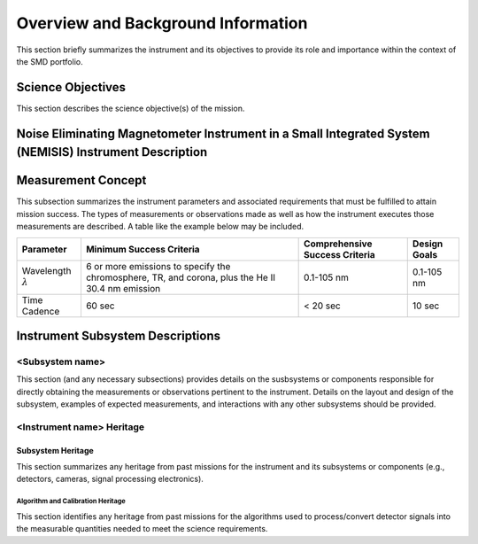 .. _overview_and_bkg:

***********************************
Overview and Background Information
***********************************

This section briefly summarizes the instrument and its objectives to provide its role and importance
within the context of the SMD portfolio.

Science Objectives
==================

This section describes the science objective(s) of the mission.

Noise Eliminating Magnetometer Instrument in a Small Integrated System (NEMISIS) Instrument Description
=======================================================================================================


Measurement Concept
===================
This subsection summarizes the instrument parameters and associated requirements that must
be fulfilled to attain mission success. The types of measurements or observations made as well
as how the instrument executes those measurements are described. A table like the example
below may be included.

+----------------+----------------------------+--------------------------------+--------------+
| Parameter      | Minimum Success Criteria   | Comprehensive Success Criteria | Design Goals |
+================+============================+================================+==============+
| Wavelength     | 6 or more emissions to     | 0.1-105 nm                     | 0.1-105 nm   |
| :math:`\lambda`| specify the chromosphere,  |                                |              |
|                | TR, and corona, plus the   |                                |              |
|                | He II 30.4 nm emission     |                                |              |             
+----------------+----------------------------+--------------------------------+--------------+
| Time Cadence   |                     60 sec |                    < 20 sec    |       10 sec |
+----------------+----------------------------+--------------------------------+--------------+

Instrument Subsystem Descriptions
=================================

<Subsystem name>
----------------
This section (and any necessary subsections) provides details on the susbsystems or components
responsible for directly obtaining the measurements or observations pertinent to the instrument. Details
on the layout and design of the subsystem, examples of expected measurements, and interactions with
any other subsystems should be provided.

<Instrument name> Heritage
--------------------------

Subsystem Heritage
^^^^^^^^^^^^^^^^^^
This section summarizes any heritage from past missions for the instrument and its subsystems or
components (e.g., detectors, cameras, signal processing electronics).

Algorithm and Calibration Heritage
""""""""""""""""""""""""""""""""""
This section identifies any heritage from past missions for the algorithms used to process/convert detector
signals into the measurable quantities needed to meet the science requirements.
